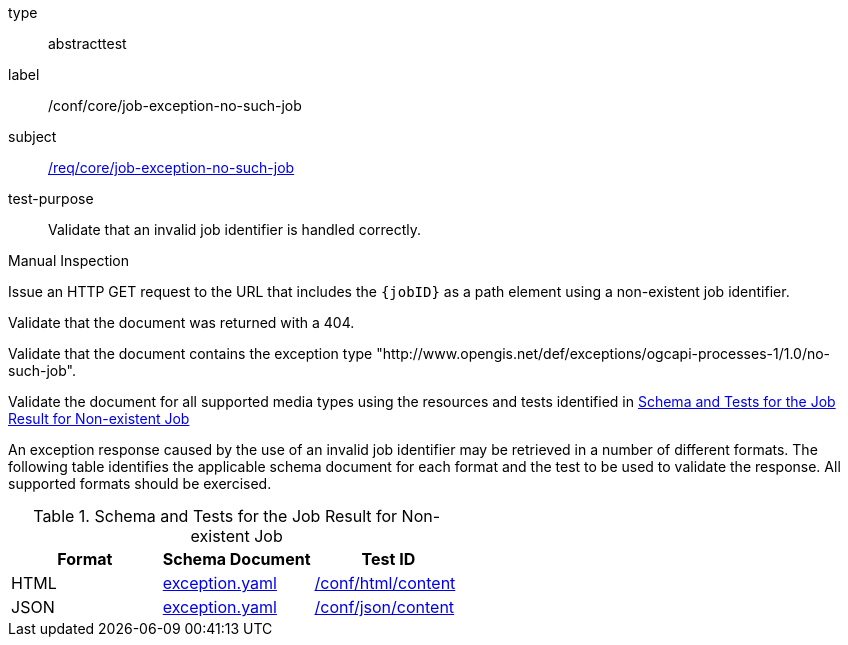 [[ats_core_job-exception-no-such-job]]
[requirement]
====
[%metadata]
type:: abstracttest
label:: /conf/core/job-exception-no-such-job
subject:: <<req_core_job-exception-no-such-job,/req/core/job-exception-no-such-job>>
test-purpose:: Validate that an invalid job identifier is handled correctly.

[.component,class=test method type]
--
Manual Inspection
--

[.component,class=test method]
=====
[.component,class=step]
--
Issue an HTTP GET request to the URL that includes the `{jobID}` as a path element using a non-existent job identifier.
--

[.component,class=step]
--
Validate that the document was returned with a 404.
--

[.component,class=step]
--
Validate that the document contains the exception type "http://www.opengis.net/def/exceptions/ogcapi-processes-1/1.0/no-such-job".
--

[.component,class=step]
--
Validate the document for all supported media types using the resources and tests identified in <<job-exception-no-such-job>>
--
=====

An exception response caused by the use of an invalid job identifier may be retrieved in a number of different formats. The following table identifies the applicable schema document for each format and the test to be used to validate the response. All supported formats should be exercised.
====

[[job-exception-no-such-job]]
.Schema and Tests for the Job Result for Non-existent Job
[cols="3",options="header"]
|===
|Format |Schema Document |Test ID
|HTML |link:http://schemas.opengis.net/ogcapi/processes/part1/1.0/openapi/schemas/exception.yaml[exception.yaml] |<<ats_html_content,/conf/html/content>>
|JSON |link:http://schemas.opengis.net/ogcapi/processes/part1/1.0/openapi/schemas/exception.yaml[exception.yaml] |<<ats_json_content,/conf/json/content>>
|===

